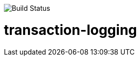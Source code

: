 image::https://travis-ci.org/karthy86/payload-logging.svg?branch=master[Build Status]

# transaction-logging
